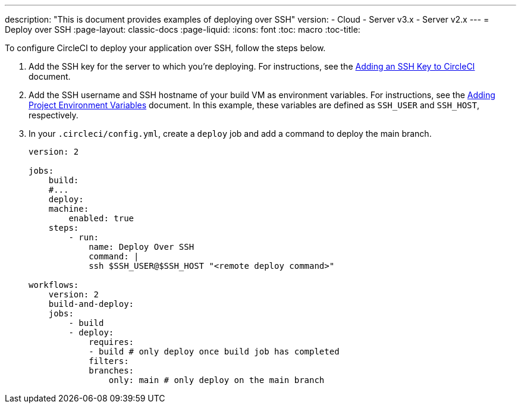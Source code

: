 ---
description: "This is document provides examples of deploying over SSH"
version:
- Cloud
- Server v3.x
- Server v2.x
---
= Deploy over SSH
:page-layout: classic-docs
:page-liquid:
:icons: font
:toc: macro
:toc-title:

To configure CircleCI to deploy your application over SSH, follow the steps below.

1. Add the SSH key for the server to which you're deploying. For instructions, see the <<add-ssh-key#,Adding an SSH Key to CircleCI>> document.
2. Add the SSH username and SSH hostname of your build VM as environment variables. For instructions, see the <<env-vars/#setting-an-environment-variable-in-a-project,Adding Project Environment Variables>> document. In this example, these variables are defined as `SSH_USER` and `SSH_HOST`, respectively.
3. In your `.circleci/config.yml`, create a `deploy` job and add a command to deploy the main branch.
+
```yaml
version: 2

jobs:
    build:
    #...
    deploy:
    machine:
        enabled: true
    steps:
        - run:
            name: Deploy Over SSH
            command: |
            ssh $SSH_USER@$SSH_HOST "<remote deploy command>"

workflows:
    version: 2
    build-and-deploy:
    jobs:
        - build
        - deploy:
            requires:
            - build # only deploy once build job has completed
            filters:
            branches:
                only: main # only deploy on the main branch
```

